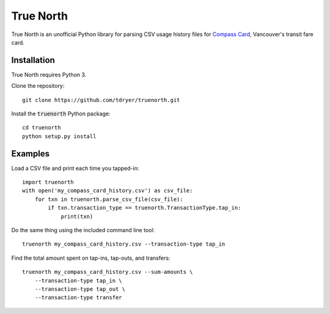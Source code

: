True North
==========

True North is an unofficial Python library for parsing CSV usage history files
for `Compass Card`_, Vancouver's transit fare card.

.. _Compass Card: https://www.compasscard.ca/

Installation
------------

True North requires Python 3.

Clone the repository::

  git clone https://github.com/tdryer/truenorth.git

Install the :code:`truenorth` Python package::

  cd truenorth
  python setup.py install

Examples
--------

Load a CSV file and print each time you tapped-in::

  import truenorth
  with open('my_compass_card_history.csv') as csv_file:
      for txn in truenorth.parse_csv_file(csv_file):
          if txn.transaction_type == truenorth.TransactionType.tap_in:
              print(txn)

Do the same thing using the included command line tool::

  truenorth my_compass_card_history.csv --transaction-type tap_in

Find the total amount spent on tap-ins, tap-outs, and transfers::

  truenorth my_compass_card_history.csv --sum-amounts \
      --transaction-type tap_in \
      --transaction-type tap_out \
      --transaction-type transfer
